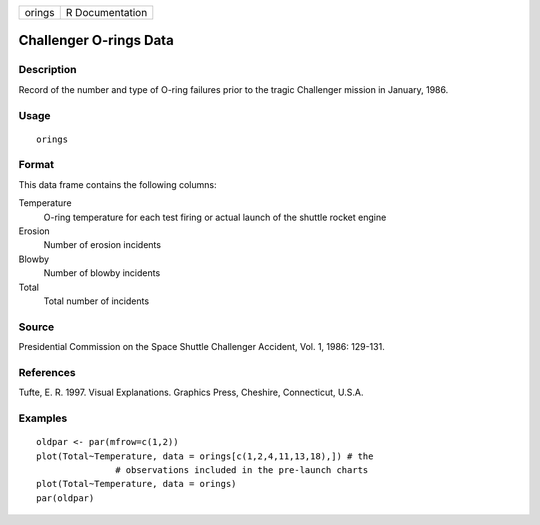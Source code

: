 +--------+-----------------+
| orings | R Documentation |
+--------+-----------------+

Challenger O-rings Data
-----------------------

Description
~~~~~~~~~~~

Record of the number and type of O-ring failures prior to the tragic
Challenger mission in January, 1986.

Usage
~~~~~

::

    orings

Format
~~~~~~

This data frame contains the following columns:

Temperature
    O-ring temperature for each test firing or actual launch of the
    shuttle rocket engine

Erosion
    Number of erosion incidents

Blowby
    Number of blowby incidents

Total
    Total number of incidents

Source
~~~~~~

Presidential Commission on the Space Shuttle Challenger Accident, Vol.
1, 1986: 129-131.

References
~~~~~~~~~~

Tufte, E. R. 1997. Visual Explanations. Graphics Press, Cheshire,
Connecticut, U.S.A.

Examples
~~~~~~~~

::

    oldpar <- par(mfrow=c(1,2))
    plot(Total~Temperature, data = orings[c(1,2,4,11,13,18),]) # the 
                   # observations included in the pre-launch charts
    plot(Total~Temperature, data = orings)
    par(oldpar)
